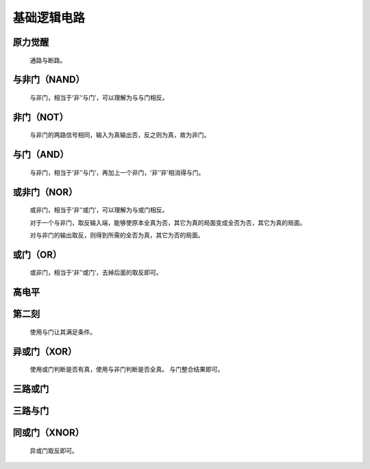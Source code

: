 基础逻辑电路
==============

原力觉醒
***************

    通路与断路。

    .. image:: ../_static/图灵完备/基础逻辑电路/原力觉醒.png
        :alt: 原力觉醒
        :align: center

与非门（NAND）
***************

    与非门，相当于‘非’‘与门’，可以理解为与与门相反。

    .. image:: ../_static/图灵完备/基础逻辑电路/与非门（NAND）.png
        :alt: 与非门（NAND）
        :align: center

非门（NOT）
***************

    与非门的两路信号相同，输入为真输出否，反之则为真，故为非门。

    .. image:: ../_static/图灵完备/基础逻辑电路/非门（NOT）.png
        :alt: 非门（NOT）
        :align: center

与门（AND）
***************

    与非门，相当于‘非’‘与门’，再加上一个非门，‘非’‘非’相消得与门。

    .. image:: ../_static/图灵完备/基础逻辑电路/与门（AND）.png
        :alt: 与门（AND）
        :align: center

或非门（NOR）
***************

    或非门，相当于‘非’‘或门’，可以理解为与或门相反。

    对于一个与非门，取反输入端，能够使原本全真为否，其它为真的局面变成全否为否，其它为真的局面。

    对与非门的输出取反，则得到所需的全否为真，其它为否的局面。

    .. image:: ../_static/图灵完备/基础逻辑电路/或非门（NOR）.png
        :alt: 或非门（NOR）
        :align: center

或门（OR）
***************

    或非门，相当于‘非’‘或门’，去掉后面的取反即可。

    .. image:: ../_static/图灵完备/基础逻辑电路/或门（OR）.png
        :alt: 或门（OR）
        :align: center

高电平
***************

    .. image:: ../_static/图灵完备/基础逻辑电路/高电平.png
        :alt: 高电平
        :align: center

第二刻
***************

    使用与门让其满足条件。

    .. image:: ../_static/图灵完备/基础逻辑电路/第二刻.png
        :alt: 第二刻
        :align: center

异或门（XOR）
********************

    使用或门判断是否有真，使用与非门判断是否全真。
    与门整合结果即可。

    .. image:: ../_static/图灵完备/基础逻辑电路/异或门（XOR）.png
        :alt: 异或门（XOR）
        :align: center

三路或门
************

    .. image:: ../_static/图灵完备/基础逻辑电路/三路或门.png
        :alt: 三路或门
        :align: center

三路与门
************

    .. image:: ../_static/图灵完备/基础逻辑电路/三路与门.png
        :alt: 三路与门
        :align: center

同或门（XNOR）
****************

    异或门取反即可。

    .. image:: ../_static/图灵完备/基础逻辑电路/同或门（XNOR）.png
        :alt: 同或门（XNOR）
        :align: center